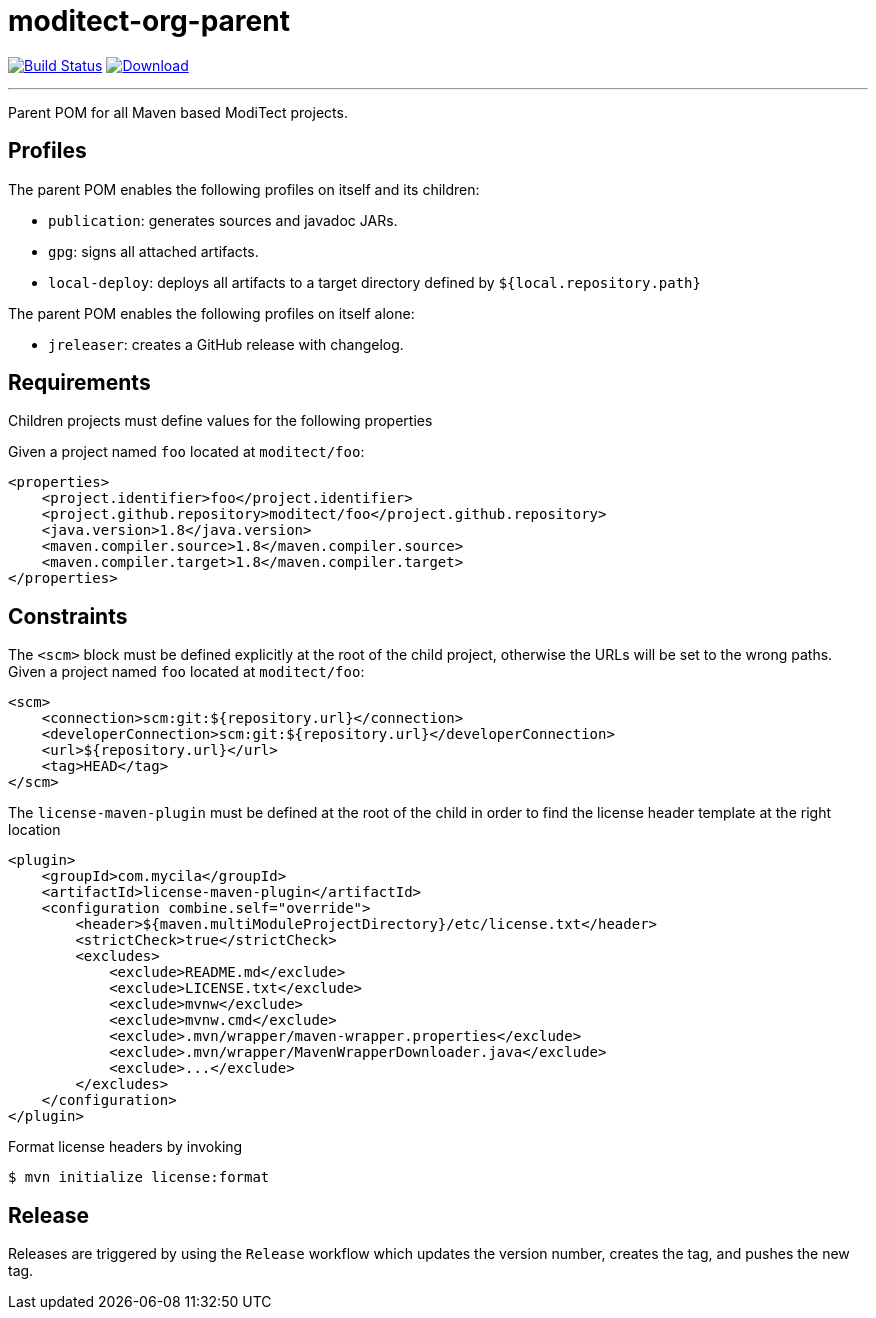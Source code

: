 = moditect-org-parent
:project-owner:      moditect
:project-name:       moditect-org-parent
:project-groupId:    org.moditect
:project-artifactId: moditect-org-parent

image:https://github.com/{project-owner}/{project-name}/workflows/Build/badge.svg["Build Status", link="https://github.com/{project-owner}/{project-name}/actions"]
image:https://img.shields.io/maven-central/v/{project-groupId}/{project-artifactId}.svg[Download, link="https://search.maven.org/#search|ga|1|g:{project-groupId} AND a:{project-artifactId}"]

---

Parent POM for all Maven based ModiTect projects.

== Profiles

The parent POM enables the following profiles on itself and its children:

* `publication`: generates sources and javadoc JARs.
* `gpg`: signs all attached artifacts.
* `local-deploy`: deploys all artifacts to a target directory defined by `${local.repository.path}`

The parent POM enables the following profiles on itself alone:

* `jreleaser`: creates a GitHub release with changelog.

== Requirements

Children projects must define values for the following properties

Given a project named `foo` located at `moditect/foo`:

[source,xml]
[subs="verbatim"]
----
<properties>
    <project.identifier>foo</project.identifier>
    <project.github.repository>moditect/foo</project.github.repository>
    <java.version>1.8</java.version>
    <maven.compiler.source>1.8</maven.compiler.source>
    <maven.compiler.target>1.8</maven.compiler.target>
</properties>
----

== Constraints

The `<scm>` block must be defined explicitly at the root of the child project, otherwise the URLs will be set to the wrong
paths. Given a project named `foo` located at `moditect/foo`:

[source,xml]
[subs="verbatim"]
----
<scm>
    <connection>scm:git:${repository.url}</connection>
    <developerConnection>scm:git:${repository.url}</developerConnection>
    <url>${repository.url}</url>
    <tag>HEAD</tag>
</scm>
----

The `license-maven-plugin` must be defined at the root of the child in order to find the license header template at the
right location

[source,xml]
[subs="verbatim"]
----
<plugin>
    <groupId>com.mycila</groupId>
    <artifactId>license-maven-plugin</artifactId>
    <configuration combine.self="override">
        <header>${maven.multiModuleProjectDirectory}/etc/license.txt</header>
        <strictCheck>true</strictCheck>
        <excludes>
            <exclude>README.md</exclude>
            <exclude>LICENSE.txt</exclude>
            <exclude>mvnw</exclude>
            <exclude>mvnw.cmd</exclude>
            <exclude>.mvn/wrapper/maven-wrapper.properties</exclude>
            <exclude>.mvn/wrapper/MavenWrapperDownloader.java</exclude>
            <exclude>...</exclude>
        </excludes>
    </configuration>
</plugin>
----

Format license headers by invoking

```sh
$ mvn initialize license:format
```

== Release

Releases are triggered by using the `Release` workflow which updates the version number, creates the tag, and pushes the new tag.

